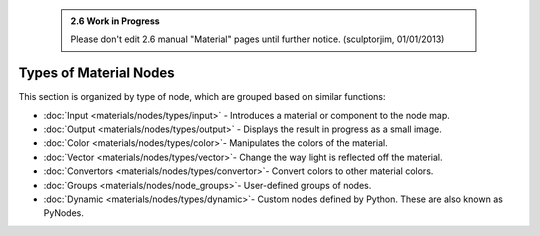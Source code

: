


 .. admonition:: 2.6 Work in Progress
   :class: nicetip

   Please don't edit 2.6 manual "Material" pages until further notice.  (sculptorjim, 01/01/2013)


Types of Material Nodes
=======================


This section is organized by type of node, which are grouped based on similar functions:


- :doc:`Input <materials/nodes/types/input>` - Introduces a material or component to the node map.
- :doc:`Output <materials/nodes/types/output>` - Displays the result in progress as a small image.
- :doc:`Color <materials/nodes/types/color>`\ - Manipulates the colors of the material.
- :doc:`Vector <materials/nodes/types/vector>`\ - Change the way light is reflected off the material.
- :doc:`Convertors <materials/nodes/types/convertor>`\ - Convert colors to other material colors.
- :doc:`Groups <materials/nodes/node_groups>`\ - User-defined groups of nodes.
- :doc:`Dynamic <materials/nodes/types/dynamic>`\ - Custom nodes defined by Python. These are also known as PyNodes.


